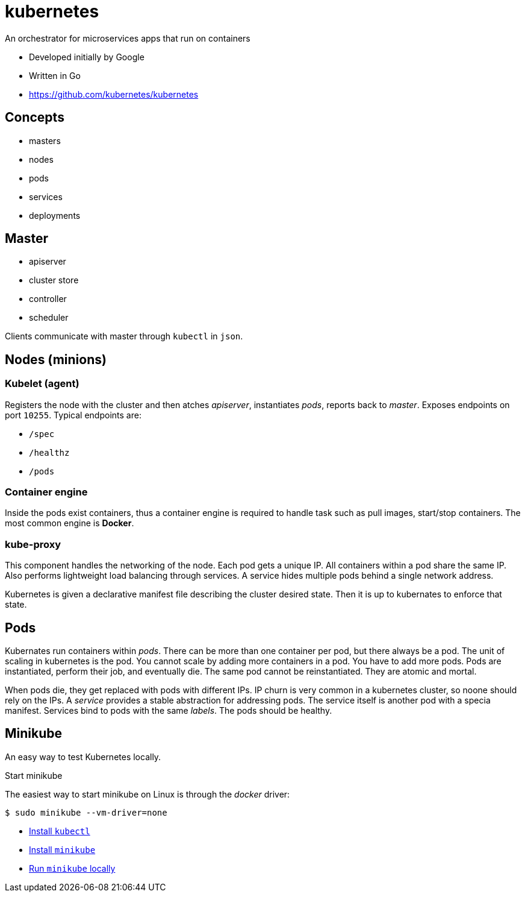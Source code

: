 = kubernetes

An orchestrator for microservices apps that run on containers

- Developed initially by Google
- Written in Go
- https://github.com/kubernetes/kubernetes

== Concepts

- masters
- nodes
- pods
- services
- deployments

== Master

- apiserver
- cluster store
- controller
- scheduler

Clients communicate with master through `kubectl` in `json`.

== Nodes (minions)

=== Kubelet (agent)

Registers the node with the cluster and then atches _apiserver_, instantiates _pods_, reports back to _master_. Exposes endpoints on port `10255`. Typical endpoints are:

- `/spec`
- `/healthz`
- `/pods`

=== Container engine

Inside the pods exist containers, thus a  container engine is required to handle
task such as pull images, start/stop containers. The most common engine is *Docker*.

=== kube-proxy

This component handles the networking of the node. Each pod gets a unique IP. All
containers within a pod share the same IP. Also performs lightweight load balancing
through services. A service hides multiple pods behind a single network address.

Kubernetes is given a declarative manifest file describing the cluster desired
state. Then it is up to kubernates to enforce that state.

== Pods

Kubernates run containers within _pods_. There can be more than one container per
pod, but there always be a pod. The unit of scaling in kubernetes is the pod. You
cannot scale by adding more containers in a pod. You have to add more pods. Pods
are instantiated, perform their job, and eventually die. The same pod cannot
be reinstantiated. They are atomic and mortal.

When pods die, they get replaced with pods with different IPs. IP churn is very
common in a kubernetes cluster, so noone should rely on the IPs. A _service_
provides a stable abstraction for addressing pods. The service itself is another
pod with a specia manifest. Services bind to pods with the same _labels_. The
pods should be healthy.

== Minikube

An easy way to test Kubernetes locally.

.Start minikube

The easiest way to start minikube on Linux is through the _docker_ driver:

    $ sudo minikube --vm-driver=none

- https://kubernetes.io/docs/tasks/tools/install-kubectl/#install-kubectl-on-linux[Install `kubectl`]
- https://kubernetes.io/docs/tasks/tools/install-minikube/[Install `minikube`]
- https://kubernetes.io/docs/setup/minikube/[Run `minikube` locally]
